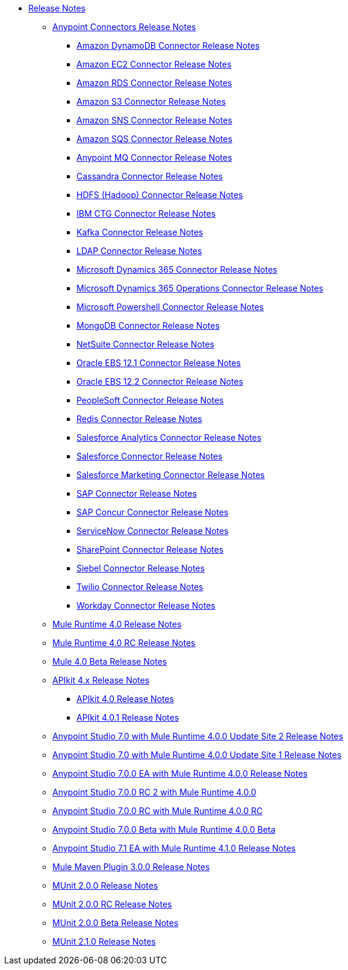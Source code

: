 // Master TOC

* link:/release-notes/index[Release Notes]
** link:/release-notes/connectors-release-notes[Anypoint Connectors Release Notes]
*** link:/release-notes/amazon-dynamodb-connector-release-notes[Amazon DynamoDB Connector Release Notes]
*** link:/release-notes/amazon-ec2-connector-release-notes[Amazon EC2 Connector Release Notes]
*** link:/release-notes/amazon-rds-connector-release-notes[Amazon RDS Connector Release Notes]
*** link:/release-notes/amazon-s3-connector-release-notes[Amazon S3 Connector Release Notes]
*** link:/release-notes/amazon-sns-connector-release-notes[Amazon SNS Connector Release Notes]
*** link:/release-notes/amazon-sqs-connector-release-notes[Amazon SQS Connector Release Notes]
*** link:/release-notes/anypoint-mq-connector-release-notes[Anypoint MQ Connector Release Notes]
*** link:/release-notes/cassandra-connector-release-notes[Cassandra Connector Release Notes]
*** link:/release-notes/hdfs-connector-release-notes[HDFS (Hadoop) Connector Release Notes]
*** link:/release-notes/ibm-ctg-connector-release-notes[IBM CTG Connector Release Notes]
*** link:/release-notes/kafka-connector-release-notes[Kafka Connector Release Notes]
*** link:/release-notes/ldap-connector-release-notes[LDAP Connector Release Notes]
*** link:/release-notes/microsoft-dynamics-365-connector-release-notes[Microsoft Dynamics 365 Connector Release Notes]
*** link:/release-notes/microsoft-365-ops-connector-release-notes[Microsoft Dynamics 365 Operations Connector Release Notes]
*** link:/release-notes/microsoft-powershell-connector-release-notes[Microsoft Powershell Connector Release Notes]
*** link:/release-notes/mongodb-connector-release-notes[MongoDB Connector Release Notes]
*** link:/release-notes/netsuite-connector-release-notes[NetSuite Connector Release Notes]
*** link:/release-notes/oracle-ebs-connector-release-notes[Oracle EBS 12.1 Connector Release Notes]
*** link:/release-notes/oracle-ebs-122-connector-release-notes[Oracle EBS 12.2 Connector Release Notes]
*** link:/release-notes/peoplesoft-connector-release-notes[PeopleSoft Connector Release Notes]
*** link:/release-notes/redis-connector-release-notes[Redis Connector Release Notes]
*** link:/release-notes/salesforce-analytics-connector-release-notes[Salesforce Analytics Connector Release Notes]
*** link:/release-notes/salesforce-connector-release-notes[Salesforce Connector Release Notes]
*** link:/release-notes/salesforce-mktg-connector-release-notes[Salesforce Marketing Connector Release Notes]
*** link:/release-notes/sap-connector-release-notes[SAP Connector Release Notes]
*** link:/release-notes/sap-concur-connector-release-notes[SAP Concur Connector Release Notes]
*** link:/release-notes/servicenow-connector-release-notes[ServiceNow Connector Release Notes]
*** link:/release-notes/sharepoint-connector-release-notes[SharePoint Connector Release Notes]
*** link:/release-notes/siebel-connector-release-notes[Siebel Connector Release Notes]
*** link:/release-notes/twilio-connector-release-notes[Twilio Connector Release Notes]
*** link:/release-notes/workday-connector-release-notes[Workday Connector Release Notes]

** link:/release-notes/mule-4.0-release-notes[Mule Runtime 4.0 Release Notes]
** link:/release-notes/mule-4.0-rc-release-notes[Mule Runtime 4.0 RC Release Notes]
** link:/release-notes/mule-4.0-beta-release-notes[Mule 4.0 Beta Release Notes]
** link:/release-notes/apikit-4.x-release-notes[APIkit 4.x Release Notes]
*** link:/release-notes/apikit-4.0-release-notes[APIkit 4.0 Release Notes]
*** link:/release-notes/apikit-4.0.1-release-notes[APIkit 4.0.1 Release Notes]
** link:/release-notes/anypoint-studio-7.0-with-4.0-runtime-update-site-2-release-notes[Anypoint Studio 7.0 with Mule Runtime 4.0.0 Update Site 2 Release Notes]
** link:/release-notes/anypoint-studio-7.0-with-4.0-runtime-update-site-1-release-notes[Anypoint Studio 7.0 with Mule Runtime 4.0.0 Update Site 1 Release Notes]
** link:/release-notes/anypoint-studio-7.0-EA-with-4.0-runtime-release-notes[Anypoint Studio 7.0.0 EA with Mule Runtime 4.0.0 Release Notes]
** link:/release-notes/anypoint-studio-7.0-rc2-with-4.0-runtime-release-notes[Anypoint Studio 7.0.0 RC 2 with Mule Runtime 4.0.0]
** link:/release-notes/anypoint-studio-7.0-rc-with-4.0-runtime-release-notes[Anypoint Studio 7.0.0 RC with Mule Runtime 4.0.0 RC]
** link:/release-notes/anypoint-studio-7.0-beta-with-4.0-runtime-release-notes[Anypoint Studio 7.0.0 Beta with Mule Runtime 4.0.0 Beta]
** link:/release-notes/anypoint-studio-7.1-with-4.1-runtime-release-notes[Anypoint Studio 7.1 EA with Mule Runtime 4.1.0 Release Notes]
** link:/release-notes/mule-maven-plugin-3.0.0-release-notes[Mule Maven Plugin 3.0.0 Release Notes]
** link:/release-notes/munit-2.0.0-release-notes[MUnit 2.0.0 Release Notes]
** link:/release-notes/munit-2.0.0-rc-release-notes[MUnit 2.0.0 RC Release Notes]
** link:/release-notes/munit-2.0.0-beta-release-notes[MUnit 2.0.0 Beta Release Notes]
** link:/release-notes/munit-2.1.0-release-notes[MUnit 2.1.0 Release Notes]
